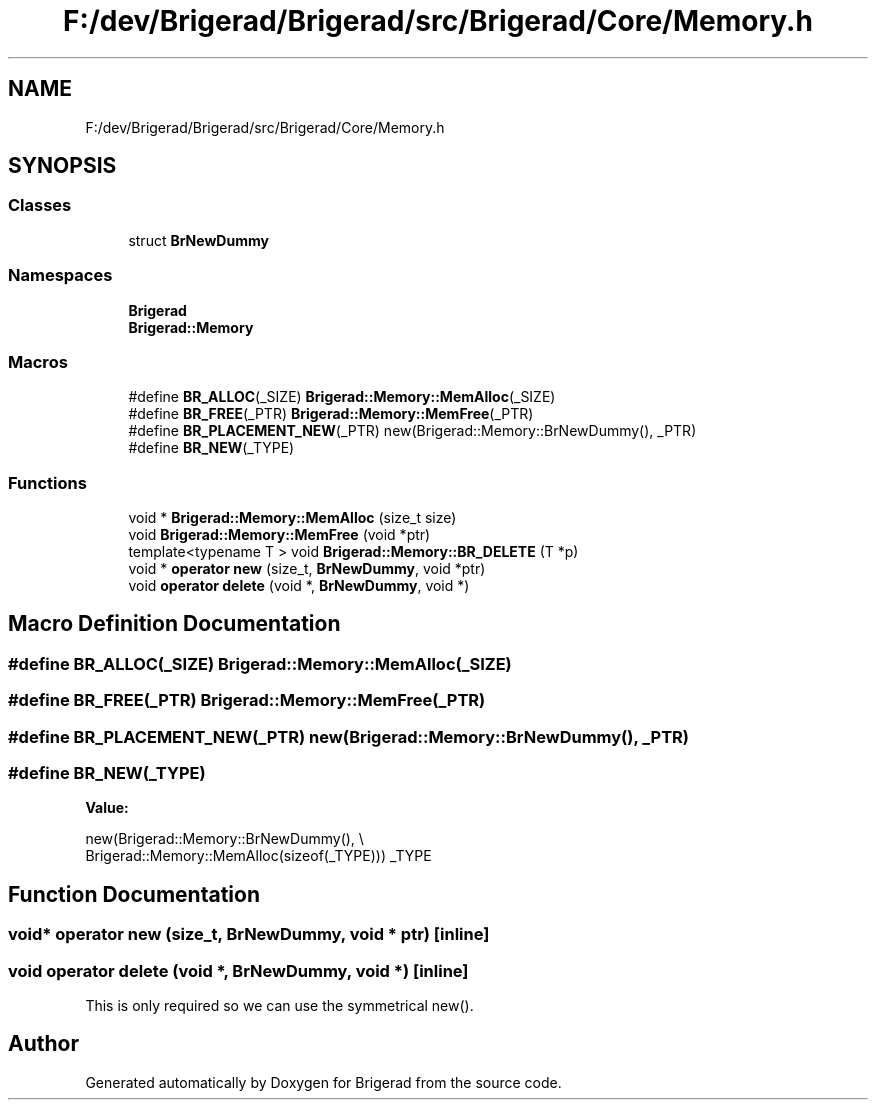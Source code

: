 .TH "F:/dev/Brigerad/Brigerad/src/Brigerad/Core/Memory.h" 3 "Sun Feb 7 2021" "Version 0.2" "Brigerad" \" -*- nroff -*-
.ad l
.nh
.SH NAME
F:/dev/Brigerad/Brigerad/src/Brigerad/Core/Memory.h
.SH SYNOPSIS
.br
.PP
.SS "Classes"

.in +1c
.ti -1c
.RI "struct \fBBrNewDummy\fP"
.br
.in -1c
.SS "Namespaces"

.in +1c
.ti -1c
.RI " \fBBrigerad\fP"
.br
.ti -1c
.RI " \fBBrigerad::Memory\fP"
.br
.in -1c
.SS "Macros"

.in +1c
.ti -1c
.RI "#define \fBBR_ALLOC\fP(_SIZE)   \fBBrigerad::Memory::MemAlloc\fP(_SIZE)"
.br
.ti -1c
.RI "#define \fBBR_FREE\fP(_PTR)   \fBBrigerad::Memory::MemFree\fP(_PTR)"
.br
.ti -1c
.RI "#define \fBBR_PLACEMENT_NEW\fP(_PTR)   new(Brigerad::Memory::BrNewDummy(), _PTR)"
.br
.ti -1c
.RI "#define \fBBR_NEW\fP(_TYPE)"
.br
.in -1c
.SS "Functions"

.in +1c
.ti -1c
.RI "void * \fBBrigerad::Memory::MemAlloc\fP (size_t size)"
.br
.ti -1c
.RI "void \fBBrigerad::Memory::MemFree\fP (void *ptr)"
.br
.ti -1c
.RI "template<typename T > void \fBBrigerad::Memory::BR_DELETE\fP (T *p)"
.br
.ti -1c
.RI "void * \fBoperator new\fP (size_t, \fBBrNewDummy\fP, void *ptr)"
.br
.ti -1c
.RI "void \fBoperator delete\fP (void *, \fBBrNewDummy\fP, void *)"
.br
.in -1c
.SH "Macro Definition Documentation"
.PP 
.SS "#define BR_ALLOC(_SIZE)   \fBBrigerad::Memory::MemAlloc\fP(_SIZE)"

.SS "#define BR_FREE(_PTR)   \fBBrigerad::Memory::MemFree\fP(_PTR)"

.SS "#define BR_PLACEMENT_NEW(_PTR)   new(Brigerad::Memory::BrNewDummy(), _PTR)"

.SS "#define BR_NEW(_TYPE)"
\fBValue:\fP
.PP
.nf
                          new(Brigerad::Memory::BrNewDummy(), \\
                          Brigerad::Memory::MemAlloc(sizeof(_TYPE))) _TYPE
.fi
.SH "Function Documentation"
.PP 
.SS "void* operator new (size_t, \fBBrNewDummy\fP, void * ptr)\fC [inline]\fP"

.SS "void operator delete (void *, \fBBrNewDummy\fP, void *)\fC [inline]\fP"
This is only required so we can use the symmetrical new()\&. 
.SH "Author"
.PP 
Generated automatically by Doxygen for Brigerad from the source code\&.
